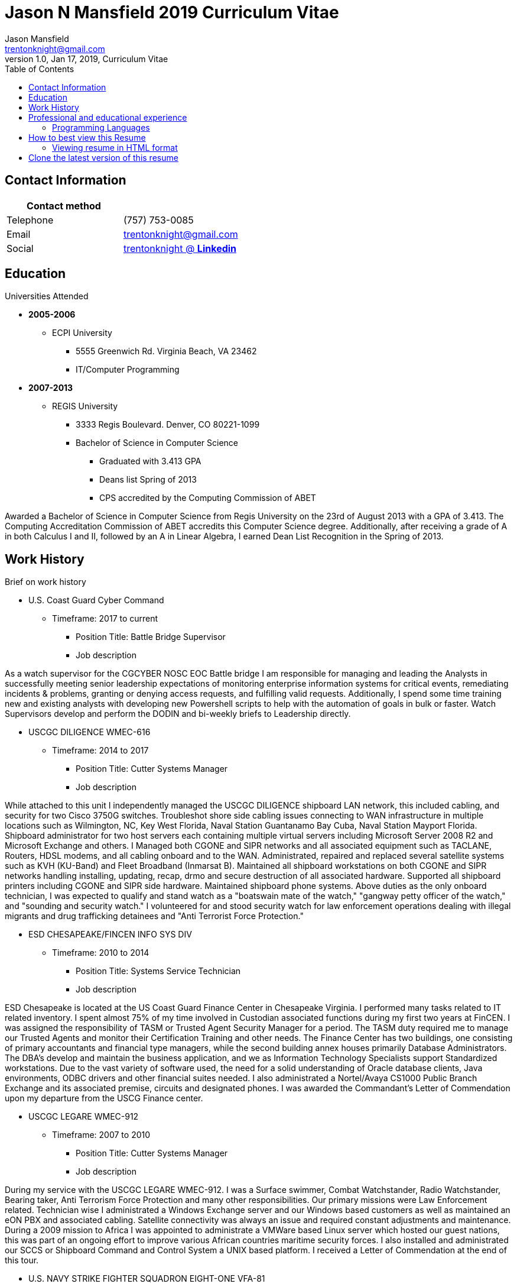 = Jason N Mansfield 2019 Curriculum Vitae
Jason Mansfield  <trentonknight@gmail.com>
1.0, Jan 17, 2019, Curriculum Vitae
:toc:
:icons: font
:source-highlighter: prettify


:favicon: direct.png
:quick-uri: https://www.linkedin.com/in/trentonknight/

== Contact Information

[%header,cols=2*]
|===
|Contact method
|

|Telephone
|(757) 753-0085

|Email
|trentonknight@gmail.com

|Social
|https://www.linkedin.com/in/trentonknight/[trentonknight @ *Linkedin*]

|===



== Education
.Universities Attended
* *2005-2006*
** ECPI University
*** 5555 Greenwich Rd. Virginia Beach, VA 23462
*** IT/Computer Programming
* *2007-2013* 
** REGIS University
*** 3333 Regis Boulevard. Denver, CO 80221-1099
*** Bachelor of Science in Computer Science
**** Graduated with 3.413 GPA
**** Deans list Spring of 2013
**** CPS accredited by the Computing Commission of ABET
****
Awarded a Bachelor of Science in Computer Science from Regis University on the 23rd of August 2013 with a GPA of 3.413. The Computing Accreditation Commission of ABET accredits this Computer Science degree. Additionally, after receiving a grade of A in both Calculus I and II, followed by an A in Linear Algebra, I earned Dean List Recognition in the Spring of 2013.
****

== Work History

.Brief on work history
* U.S. Coast Guard Cyber Command
** Timeframe: 2017 to current
*** Position Title: Battle Bridge Supervisor
*** Job description
****
As a watch supervisor for the CGCYBER NOSC EOC Battle bridge I am responsible for managing and leading the Analysts in successfully meeting senior leadership expectations of monitoring enterprise information systems for critical events, remediating incidents & problems, granting or denying access requests, and fulfilling valid requests. Additionally, I spend some time training new and existing analysts with developing new Powershell scripts to help with the automation of goals in bulk or faster. Watch Supervisors develop and perform the DODIN and bi-weekly briefs to Leadership directly.
****
* USCGC DILIGENCE WMEC-616
** Timeframe: 2014 to 2017
*** Position Title: Cutter Systems Manager
*** Job description
****
While attached to this unit I independently managed the USCGC DILIGENCE shipboard LAN network, this included cabling, and security for two Cisco 3750G switches. Troubleshot shore side cabling issues connecting to WAN infrastructure in multiple locations such as Wilmington, NC, Key West Florida, Naval Station Guantanamo Bay Cuba, Naval Station Mayport Florida. Shipboard administrator for two host servers each containing multiple virtual servers including Microsoft Server 2008 R2 and Microsoft Exchange and others. I Managed both CGONE and SIPR networks and all associated equipment such as TACLANE, Routers, HDSL modems, and all cabling onboard and to the WAN. Administrated, repaired and replaced several satellite systems such as KVH (KU-Band) and Fleet Broadband (Inmarsat B). Maintained all shipboard workstations on both CGONE and SIPR networks handling installing, updating, recap, drmo and secure destruction of all associated hardware. Supported all shipboard printers including CGONE and SIPR side hardware. Maintained shipboard phone systems. Above duties as the only onboard technician, I was expected to qualify and stand watch as a "boatswain mate of the watch," "gangway petty officer of the watch," and "sounding and security watch." I volunteered for and stood security watch for law enforcement operations dealing with illegal migrants and drug trafficking detainees and "Anti Terrorist Force Protection."
****
* ESD CHESAPEAKE/FINCEN INFO SYS DIV
** Timeframe: 2010 to 2014
*** Position Title: Systems Service Technician
*** Job description
****
ESD Chesapeake is located at the US Coast Guard Finance Center in Chesapeake Virginia. I performed many tasks related to IT related inventory. I spent almost 75% of my time involved in Custodian associated functions during my first two years at FinCEN. I was assigned the responsibility of TASM or Trusted Agent Security Manager for a period. The TASM duty required me to manage our Trusted Agents and monitor their Certification Training and other needs. The Finance Center has two buildings, one consisting of primary accountants and financial type managers, while the second building annex houses primarily Database Administrators. The DBA's develop and maintain the business application, and we as Information Technology Specialists support Standardized workstations. Due to the vast variety of software used, the need for a solid understanding of Oracle database clients, Java environments, ODBC drivers and other financial suites needed. I also administrated a Nortel/Avaya CS1000 Public Branch Exchange and its associated premise, circuits and designated phones. I was awarded the Commandant’s Letter of Commendation upon my departure from the USCG Finance center.
****
* USCGC LEGARE WMEC-912
** Timeframe: 2007 to 2010
*** Position Title: Cutter Systems Manager
*** Job description
****
During my service with the USCGC LEGARE WMEC-912. I was a Surface swimmer, Combat Watchstander, Radio Watchstander, Bearing taker, Anti Terrorism Force Protection and many other responsibilities. Our primary missions were Law Enforcement related. Technician wise I administrated a Windows Exchange server and our Windows based customers as well as maintained an eON PBX and associated cabling. Satellite connectivity was always an issue and required constant adjustments and maintenance. During a 2009 mission to Africa I was appointed to administrate a VMWare based Linux server which hosted our guest nations, this was part of an ongoing effort to improve various African countries maritime security forces. I also installed and administrated our SCCS or Shipboard Command and Control System a UNIX based platform. I received a Letter of Commendation at the end of this tour.

****
* U.S. NAVY STRIKE FIGHTER SQUADRON EIGHT-ONE VFA-81
** Timeframe: 2003 to 2005
*** Position Title: Aviation Ordnanceman (AO) 
*** Job description
****
In 2004 VFA-81 I deployed with Carrier Air Wing Seventeen CVW-17 on the USS John F. Kennedy CV-67 for its final cruise before decommissioning. My time in the Mediterranean and the Arabian Sea consisting of standard Aviation Ordnanceman tasks such as weapons systems maintenance, loading team member and other flight operation related efforts on the flight deck. During the course of operations in Iraq, 54,000 pounds of ordnance were dropped by the jets of CVW-17 squadrons, including F/A-18s Hornets from the Blue blaster of Strike Fighter Squadron (VFA) 34, the Rampagers of VFA-83, the Sunliners of VFA-81 and F-14 Tomcats from the Jolly Rogers of Fighter Squadron (VF) 103. The John F. Kennedy Strike group supported Operations "Iraqi Freedom," "Enduring Freedom," and "Al Fajr." During flight operations, I spend the majority of my time (arming) and retrieving (de-arming if needed) several jets, something which became critical near the end of this patrol during Al Fajr or the second battle of Fallujah.

****
* U.S. NAVY STRIKE FIGHTER SQUADRON ONE TWO FIVE VFA-125
** Timeframe: 2001 to 2003
*** Position Title: Aviation Ordnanceman (AO)
*** Job description
****
I spent my first two years in the US Navy at STRIKE FIGHTER SQUADRON ONE TWO FIVE VFA-125 ROUGH RAIDERS directly after boot camp and A school. I learned how to load and lead ordnance loading teams in a professional manner, flight deck operations, ordnance safety and many other basics during this timeframe. I had the pleasure of working with and for US Marines during my time with the Rough Raiders. I was awarded a Letter of Commendation at the end of this tour.
****
== Professional and educational experience
=== Programming Languages
I have the most experience with the following languages.

==== RUST Language
[source, rust]
----
fn aws_serverless(){
  println!("Currently working to develop a service with AWS Lambda");
}

fn main() {
    println!("RUST language!");
}
----
==== C and C++
[source, cpp]
----
int main() {
  cout << "C and C++";
  cout << "Used throughout college for learning basic algorithms."
}
----
==== I have been using Python for years.
[source, python]
----
import pandas as used_for_searching_csv_files
from  scipy import used_for_many_years_scipy_addict
import matplotlib.pyplot as used_for_years
import numpy as same
from sklearn import of_course

print("Python!")
----
==== I have been using Powershell since it was created. 
[source, powershell]
----
import-module activedirectory

$Session = New-PSSession -ConfigurationName Microsoft.Exchange 

write-host "Primarily use Powershell for analyst efforts at CGCYBER."
----

==== I used LaTeX throughout college and before for hobby reasons.
[source, LaTeX]
----
\documentclass{article}
\begin{document}
LaTeX
\end{document}
----

==== I used Java and Android studio throughout college and for a few hobbies afterwards.

[source, Java]
----
public class MainActivity extends Activity {

    @Override
    protected void onCreate(Bundle savedInstanceState) {

    String java = "Used Android Studio primarily throughout college. Used for senior
    capstone project."
}
----


== How to best view this Resume

This resume has been written for viewing as plain text ascii or may be improved using link:https://asciidoctor.org/[asciidoctor.]



TIP: This text should be saved with the extension *.adoc.

=== Viewing resume in HTML format

To view this resume as HTML use the following steps. 

==== Change the file format extension to *.adoc.
----
mv jnmansfield_resume2019.txt jnmansfield_resume.adoc
----

==== Install asciidoctor
The asciidoctor tool must be installed. Examples are below or may be
found on *Github* here:
link:https://github.com/asciidoctor/asciidoctor[asciidoctor @ *GitHub*]

Arch Linux
----
pacman -S asciidoctor
----

Fedora Linux
----
dnf -y install asciidoctor
----

Ruby Install
----
gem install asciidoctor
----

Install from source code
----
git clone https://github.com/asciidoctor/asciidoctor.git
----

== Clone the latest version of this resume
The latest version of this resume may be retrieved here: 
----
git clone https://github.com/trentonknight/jnmansfield_cvitae.git
----

